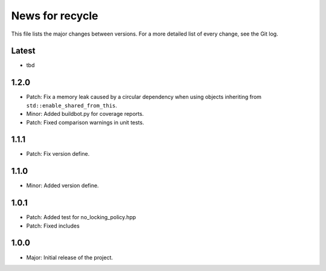 News for recycle
================

This file lists the major changes between versions. For a more detailed list of
every change, see the Git log.

Latest
------
* tbd

1.2.0
-----
* Patch: Fix a memory leak caused by a circular dependency when using objects
  inheriting from ``std::enable_shared_from_this``.
* Minor: Added buildbot.py for coverage reports.
* Patch: Fixed comparison warnings in unit tests.

1.1.1
-----
* Patch: Fix version define.

1.1.0
-----
* Minor: Added version define.

1.0.1
-----
* Patch: Added test for no_locking_policy.hpp
* Patch: Fixed includes

1.0.0
-----
* Major: Initial release of the project.
